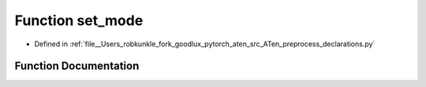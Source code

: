 .. _function_preprocess_declarations__set_mode:

Function set_mode
=================

- Defined in :ref:`file__Users_robkunkle_fork_goodlux_pytorch_aten_src_ATen_preprocess_declarations.py`


Function Documentation
----------------------


.. doxygenfunction:: preprocess_declarations::set_mode
